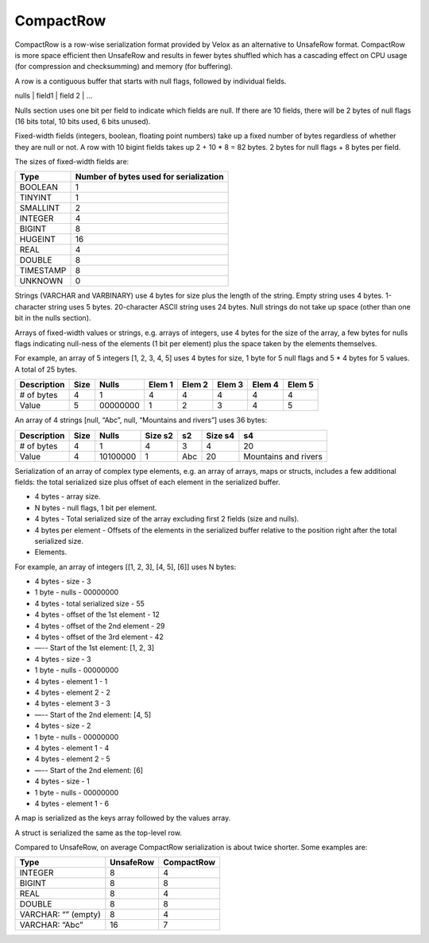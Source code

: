 ==========
CompactRow
==========

CompactRow is a row-wise serialization format provided by Velox as an
alternative to UnsafeRow format. CompactRow is more space efficient then
UnsafeRow and results in fewer bytes shuffled which has a cascading effect on
CPU usage (for compression and checksumming) and memory (for buffering).

A row is a contiguous buffer that starts with null flags, followed by individual
fields.

nulls | field1 | field 2 | …

Nulls section uses one bit per field to indicate which fields are null. If there
are 10 fields, there will be 2 bytes of null flags (16 bits total, 10 bits
used, 6 bits unused).

Fixed-width fields (integers, boolean, floating point numbers) take up a fixed
number of bytes regardless of whether they are null or not. A row with 10
bigint fields takes up 2 + 10 * 8 = 82 bytes. 2 bytes for null flags + 8 bytes
per field.

The sizes of fixed-width fields are:

================   ==============================================
Type               Number of bytes used for serialization
================   ==============================================
BOOLEAN            1
TINYINT            1
SMALLINT           2
INTEGER            4
BIGINT             8
HUGEINT            16
REAL               4
DOUBLE             8
TIMESTAMP          8
UNKNOWN            0
================   ==============================================

Strings (VARCHAR and VARBINARY) use 4 bytes for size plus the length of the
string. Empty string uses 4 bytes. 1-character string uses 5 bytes.
20-character ASCII string uses 24 bytes. Null strings do not take up space
(other than one bit in the nulls section).

Arrays of fixed-width values or strings, e.g. arrays of integers, use 4 bytes
for the size of the array, a few bytes for nulls flags indicating null-ness of
the elements (1 bit per element) plus the space taken by the elements
themselves.

For example, an array of 5 integers [1, 2, 3, 4, 5] uses 4 bytes for size, 1
byte for 5 null flags and 5 * 4 bytes for 5 values. A total of 25 bytes.


============    ====    ========    ======  ======  ======  ======  ======
Description     Size    Nulls       Elem 1  Elem 2  Elem 3  Elem 4  Elem 5
============    ====    ========    ======  ======  ======  ======  ======
# of bytes      4       1           4       4       4       4       4
Value           5       00000000    1       2       3       4       5
============    ====    ========    ======  ======  ======  ======  ======

An array of 4 strings [null, “Abc”, null, “Mountains and rivers”] uses 36 bytes:

============    ====    ========    =======     ======  =======     =====================
Description     Size    Nulls       Size s2     s2      Size s4     s4
============    ====    ========    =======     ======  =======     =====================
# of bytes      4       1           4           3       4           20
Value           4       10100000    1           Abc     20          Mountains and rivers
============    ====    ========    =======     ======  =======     =====================

Serialization of an array of complex type elements, e.g. an array of arrays, maps or structs, includes a few additional fields: the total serialized size plus offset of each element in the serialized buffer.

- 4 bytes - array size.
- N bytes - null flags, 1 bit per element.
- 4 bytes - Total serialized size of the array excluding first 2 fields (size and nulls).
- 4 bytes per element - Offsets of the elements in the serialized buffer relative to the position right after the total serialized size.
- Elements.

For example, an array of integers [[1, 2, 3], [4, 5], [6]] uses N bytes:

- 4 bytes - size - 3
- 1 byte - nulls - 00000000
- 4 bytes - total serialized size - 55
- 4 bytes - offset of the 1st element - 12
- 4 bytes - offset of the 2nd element - 29
- 4 bytes - offset of the 3rd element - 42
- —-- Start of the 1st element: [1, 2, 3]
- 4 bytes - size - 3
- 1 byte - nulls - 00000000
- 4 bytes - element 1 - 1
- 4 bytes - element 2 - 2
- 4 bytes - element 3 - 3
- —-- Start of the 2nd element: [4, 5]
- 4 bytes - size - 2
- 1 byte - nulls - 00000000
- 4 bytes - element 1 - 4
- 4 bytes - element 2 - 5
- —-- Start of the 2nd element: [6]
- 4 bytes - size - 1
- 1 byte - nulls - 00000000
- 4 bytes - element 1 - 6

A map is serialized as the keys array followed by the values array.

A struct is serialized the same as the top-level row.

Compared to UnsafeRow, on average CompactRow serialization is about twice shorter. Some examples are:

======================  =========   ==========
Type                    UnsafeRow   CompactRow
======================  =========   ==========
INTEGER                 8           4
BIGINT                  8           8
REAL                    8           4
DOUBLE                  8           8
VARCHAR: “” (empty)     8           4
VARCHAR: “Abc”          16          7
======================  =========   ==========
